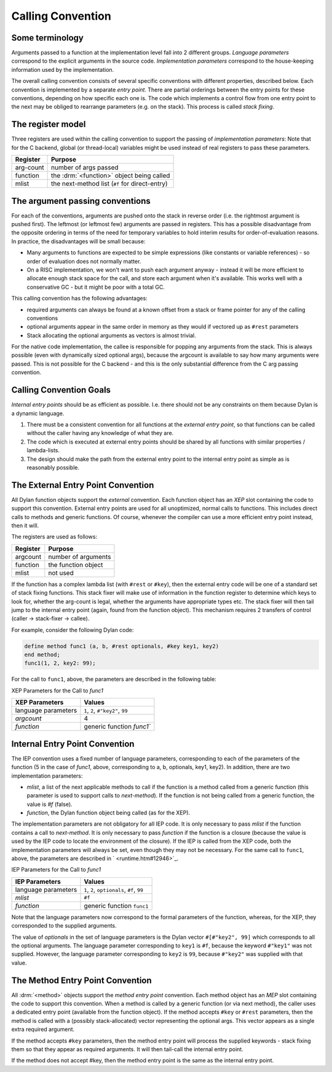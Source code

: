 Calling Convention
==================

Some terminology
----------------

Arguments passed to a function at the implementation level fall into 2
different groups. *Language parameters* correspond to the explicit
arguments in the source code. *Implementation parameters* correspond to
the house-keeping information used by the implementation.

The overall calling convention consists of several specific conventions
with different properties, described below. Each convention is
implemented by a separate *entry point*. There are partial orderings
between the entry points for these conventions, depending on how
specific each one is. The code which implements a control flow from one
entry point to the next may be obliged to rearrange parameters (e.g. on
the stack). This process is called *stack fixing*.

The register model
------------------

Three registers are used within the calling convention to support the
passing of *implementation parameters*: Note that for the C backend,
global (or thread-local) variables might be used instead of real
registers to pass these parameters.

+-----------+------------------------------------------------+
| Register  | Purpose                                        |
+===========+================================================+
| arg-count | number of args passed                          |
+-----------+------------------------------------------------+
| function  | the :drm:`<function>` object being called      |
+-----------+------------------------------------------------+
| mlist     | the next-method list (``#f`` for direct-entry) |
+-----------+------------------------------------------------+

The argument passing conventions
--------------------------------

For each of the conventions, arguments are pushed onto the stack in
reverse order (i.e. the rightmost argument is pushed first). The
leftmost (or leftmost few) arguments are passed in registers. This has a
possible disadvantage from the opposite ordering in terms of the need
for temporary variables to hold interim results for order-of-evaluation
reasons. In practice, the disadvantages will be small because:

-  Many arguments to functions are expected to be simple expressions
   (like constants or variable references) - so order of evaluation does
   not normally matter.
-  On a RISC implementation, we won't want to push each argument anyway
   - instead it will be more efficient to allocate enough stack space
   for the call, and store each argument when it's available. This works
   well with a conservative GC - but it might be poor with a total GC.

This calling convention has the following advantages:

-  required arguments can always be found at a known offset from a stack
   or frame pointer for any of the calling conventions
-  optional arguments appear in the same order in memory as they would
   if vectored up as ``#rest`` parameters
-  Stack allocating the optional arguments as vectors is almost trivial.

For the native code implementation, the callee is responsible for
popping any arguments from the stack. This is always possible (even with
dynamically sized optional args), because the argcount is available to
say how many arguments were passed. This is not possible for the C
backend - and this is the only substantial difference from the C arg
passing convention.

Calling Convention Goals
------------------------

*Internal entry points* should be as efficient as possible. I.e. there
should not be any constraints on them because Dylan is a dynamic
language.

#. There must be a consistent convention for all functions at the
   *external entry point*, so that functions can be called without the
   caller having any knowledge of what they are.
#. The code which is executed at external entry points should be shared
   by all functions with similar properties / lambda-lists.
#. The design should make the path from the external entry point to the
   internal entry point as simple as is reasonably possible.

The External Entry Point Convention
-----------------------------------

All Dylan function objects support the *external* convention. Each
function object has an *XEP* slot containing the code to support this
convention. External entry points are used for all unoptimized, normal
calls to functions. This includes direct calls to methods and generic
functions. Of course, whenever the compiler can use a more efficient
entry point instead, then it will.

The registers are used as follows:

+-----------+----------------------+
| Register  | Purpose              |
+===========+======================+
| argcount  | number of arguments  |
+-----------+----------------------+
| function  | the function object  |
+-----------+----------------------+
| mlist     | not used             |
+-----------+----------------------+

If the function has a complex lambda list (with ``#rest`` or ``#key``),
then the external entry code will be one of a standard set of stack fixing
functions. This stack fixer will make use of information in the function
register to determine which keys to look for, whether the arg-count is
legal, whether the arguments have appropriate types etc. The stack fixer
will then tail jump to the internal entry point (again, found from the
function object). This mechanism requires 2 transfers of control (caller
-> stack-fixer -> callee).

For example, consider the following Dylan code:

.. code-block:: dylan

    define method func1 (a, b, #rest optionals, #key key1, key2)
    end method;
    func1(1, 2, key2: 99);

For the call to ``func1``, above, the parameters are described in the
following table:

XEP Parameters for the Call to *func1*

+---------------------+-----------------------------------+
| XEP Parameters      | Values                            |
+=====================+===================================+
| language parameters | ``1``, ``2``, ``#"key2"``, ``99`` |
+---------------------+-----------------------------------+
| *argcount*          | 4                                 |
+---------------------+-----------------------------------+
| *function*          | generic function `func1``         |
+---------------------+-----------------------------------+

Internal Entry Point Convention
-------------------------------

The IEP convention uses a fixed number of language parameters,
corresponding to each of the parameters of the function (5 in the case
of *func1*, above, corresponding to a, b, optionals, key1, key2). In
addition, there are two implementation parameters:

-  *mlist*, a list of the next applicable methods to call if the
   function is a method called from a generic function (this parameter
   is used to support calls to *next-method*). If the function is not
   being called from a generic function, the value is *#f* (false).
-  *function*, the Dylan function object being called (as for the XEP).

The implementation parameters are not obligatory for all IEP code. It is
only necessary to pass *mlist* if the function contains a call to
*next-method*. It is only necessary to pass *function* if the function
is a closure (because the value is used by the IEP code to locate the
environment of the closure). If the IEP is called from the XEP code,
both the implementation parameters will always be set, even though they
may not be necessary. For the same call to ``func1``, above, the
parameters are described in ` <runtime.htm#12946>`_.

IEP Parameters for the Call to *func1*

+---------------------+---------------------------------------------+
| IEP Parameters      | Values                                      |
+=====================+=============================================+
| language parameters | ``1``, ``2``, ``optionals``, ``#f``, ``99`` |
+---------------------+---------------------------------------------+
| *mlist*             | ``#f``                                      |
+---------------------+---------------------------------------------+
| *function*          | generic function ``func1``                  |
+---------------------+---------------------------------------------+

Note that the language parameters now correspond to the formal
parameters of the function, whereas, for the XEP, they corresponded to
the supplied arguments.

The value of *optionals* in the set of language parameters is the Dylan
vector ``#[#"key2", 99]`` which corresponds to all the optional arguments.
The language parameter corresponding to ``key1`` is ``#f``, because the
keyword ``#"key1"`` was not supplied. However, the language parameter
corresponding to ``key2`` is ``99``, because ``#"key2"`` was supplied with
that value.

The Method Entry Point Convention
---------------------------------

All :drm:`<method>` objects support the *method entry point* convention. Each
method object has an *MEP* slot containing the code to support this
convention. When a method is called by a generic function (or via next
method), the caller uses a dedicated entry point (available from the
function object). If the method accepts ``#key`` or ``#rest`` parameters, then
the method is called with a (possibly stack-allocated) vector
representing the optional args. This vector appears as a single extra
required argument.

If the method accepts ``#key`` parameters, then the method entry point will
process the supplied keywords - stack fixing them so that they appear as
required arguments. It will then tail-call the internal entry point.

If the method does not accept #key, then the method entry point is the
same as the internal entry point.
